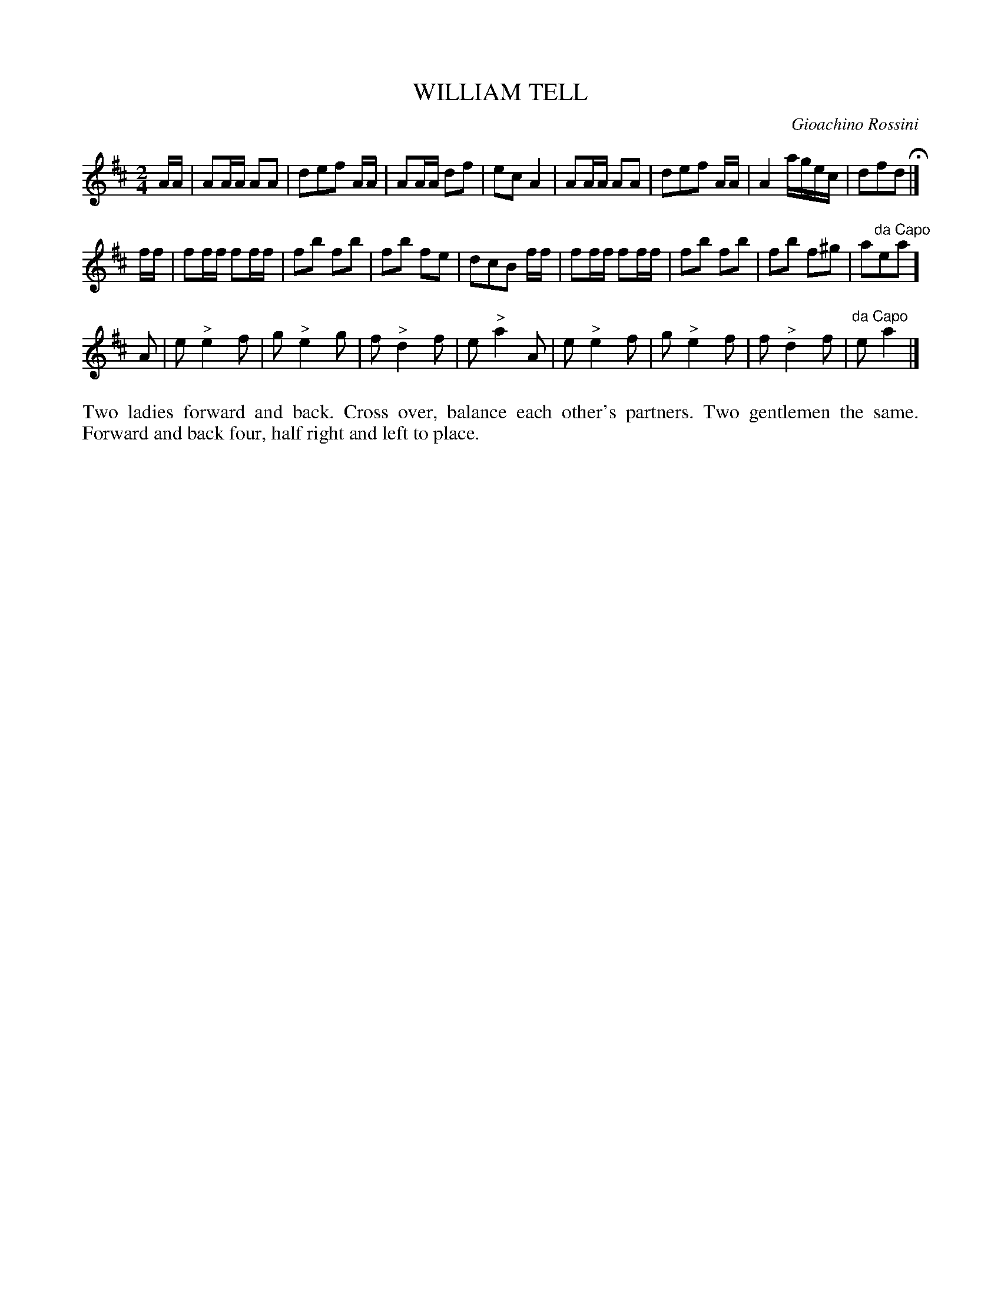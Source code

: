 X: 1191
T: WILLIAM TELL
C: Gioachino Rossini
B: Oliver Ditson "The Boston Collection of Instrumental Music" 1910 p.119 #1
F: http://conquest.imslp.info/files/imglnks/usimg/8/8f/IMSLP175643-PMLP309456-bostoncollection00bost_bw.pdf
%: 2012 John Chambers <jc:trillian.mit.edu>
N: The composer isn't attributed.
M: 2/4
L: 1/16
K: D
AA |\
A2AA A2A2 | d2e2f2 AA | A2AA d2f2 | e2c2 A4 |\
A2AA A2A2 | d2e2f2 AA | A4 agec | d2f2d2 H|]
ff |\
f2ff f2ff | f2b2 f2b2 | f2b2 f2e2 | d2c2B2 ff|\
f2ff f2ff | f2b2 f2b2 | f2b2 f2^g2 | a2"^da Capo"e2a2 ]
A2 |\
e2 "^>"e4 f2 | g2 "^>"e4 g2 | f2 "^>"d4 f2 | e2 "^>"a4 A2 |\
e2 "^>"e4 f2 | g2 "^>"e4 f2 | f2 "^>"d4 f2 | "^da Capo"e2 a4 |]
%%begintext align
Two ladies forward and back.
Cross over, balance each other's partners.
Two gentlemen the same.
Forward and back four, half right and left to place.
%%endtext

